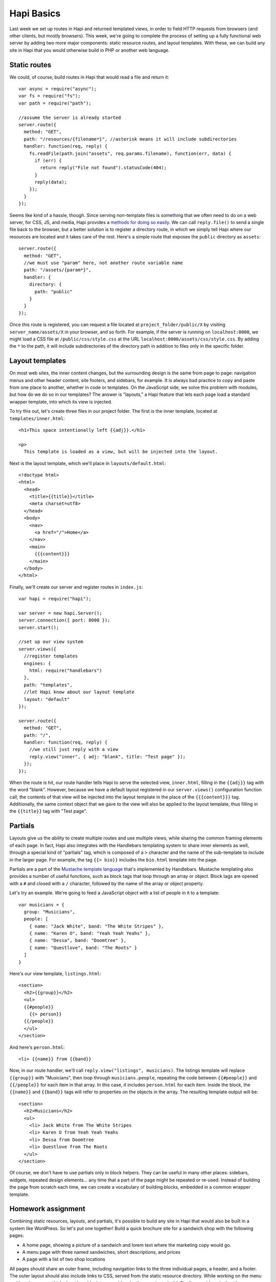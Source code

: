 Hapi Basics
===========

Last week we set up routes in Hapi and returned templated views, in order to field HTTP requests from browsers (and other clients, but mostly browsers). This week, we're going to complete the process of setting up a fully functional web server by adding two more major components: static resource routes, and layout templates. With these, we can build any site in Hapi that you would otherwise build in PHP or another web language.

Static routes
-------------

We could, of course, build routes in Hapi that would read a file and return it::

    var async = require("async");
    var fs = require("fs");
    var path = require("path");
    
    //assume the server is already started
    server.route({
      method: "GET",
      path: "/resources/{filename*}", //asterisk means it will include subdirectories
      handler: function(req, reply) {
        fs.readFile(path.join("assets", req.params.filename), function(err, data) {
          if (err) {
            return reply("File not found").statusCode(404);
          }
          reply(data);
        });
      }
    });

Seems like kind of a hassle, though. Since serving non-template files is something that we often need to do on a web server, for CSS, JS, and media, Hapi provides a `methods for doing so easily <http://hapijs.com/tutorials/serving-files>`__. We can call ``reply.file()`` to send a single file back to the browser, but a better solution is to register a directory route, in which we simply tell Hapi where our resources are located and it takes care of the rest. Here's a simple route that exposes the ``public`` directory as ``assets``::

    server.route({
      method: "GET",
      //we must use "param" here, not another route variable name
      path: "/assets/{param*}",
      handler: {
        directory: {
          path: "public"
        }
      }
    });

Once this route is registered, you can request a file located at ``project_folder/public/X`` by visiting ``server_name/assets/X`` in your browser, and so forth. For example, if the server is running on ``localhost:8000``, we might load a CSS file at ``/public/css/style.css`` at the URL ``localhost:8000/assets/css/style.css``. By adding the ``*`` to the path, it will include subdirectories of the directory path in addition to files only in the specific folder.

Layout templates
----------------

On most web sites, the inner content changes, but the surrounding design is the same from page to page: navigation menus and other header content, site footers, and sidebars, for example. It is always bad practice to copy and paste from one place to another, whether in code or templates. On the JavaScript side, we solve this problem with modules, but how do we do so in our templates? The answer is "layouts," a Hapi feature that lets each page load a standard wrapper template, into which its view is injected.

To try this out, let's create three files in our project folder. The first is the inner template, located at ``templates/inner.html``::

    <h1>This space intentionally left {{adj}}.</h1>
    
    <p>
      This template is loaded as a view, but will be injected into the layout.

Next is the layout template, which we'll place in ``layouts/default.html``::

    <!doctype html>
    <html>
      <head>
        <title>{{title}}</title>
        <meta charset=utf8>
      </head>
      <body>
        <nav>
          <a href="/">Home</a>
        </nav>
        <main>
          {{{content}}}
        </main>
      </body>
    </html>

Finally, we'll create our server and register routes in ``index.js``::

    var hapi = require("hapi");
    
    var server = new hapi.Server();
    server.connection({ port: 8000 });
    server.start();
    
    //set up our view system
    server.views({
      //register templates
      engines: {
        html: require("handlebars")
      },
      path: "templates",
      //let Hapi know about our layout template
      layout: "default"
    });
    
    server.route({
      method: "GET",
      path: "/",
      handler: function(req, reply) {
        //we still just reply with a view
        reply.view("inner", { adj: "blank", title: "Test page" });
      });
    });

When the route is hit, our route handler tells Hapi to serve the selected view, ``inner.html``, filling in the ``{{adj}}`` tag with the word "blank". However, because we have a default layout registered in our ``server.views()`` configuration function call, the contents of that view will be injected into the layout template in the place of the  ``{{{content}}}`` tag. Additionally, the same context object that we gave to the view will also be applied to the layout template, thus filling in the ``{{title}}`` tag with "Test page".

Partials
--------

Layouts give us the ability to create multiple routes and use multiple views, while sharing the common framing elements of each page. In fact, Hapi also integrates with the Handlebars templating system to share inner elements as well, through a special kind of "partials" tag, which is composed of a ``>`` character and the name of the sub-template to include in the larger page. For example, the tag ``{{> bio}}`` includes the ``bio.html`` template into the page.

Partials are a part of the `Mustache template language <https://mustache.github.io/mustache.5.html>`__ that's implemented by Handlebars. Mustache templating also provides a number of useful functions, such as block tags that loop through an array or object. Block tags are opened with a ``#`` and closed with a ``/`` character, followed by the name of the array or object property.

Let's try an example. We're going to feed a JavaScript object with a list of people in it to a template::

    var musicians = {
      group: "Musicians",
      people: [
        { name: "Jack White", band: "The White Stripes" },
        { name: "Karen O", band: "Yeah Yeah Yeahs" },
        { name: "Dessa", band: "Doomtree" },
        { name: "Questlove", band: "The Roots" }
      ]
    }

Here's our view template, ``listings.html``::

    <section>
      <h2>{{group}}</h2>
      <ul>
      {{#people}}
        {{> person}}
      {{/people}}
      </ul>
    </section>

And here's ``person.html``::

    <li> {{name}} from {{band}}

Now, in our route handler, we'll call ``reply.view("listings", musicians)``. The listings template will replace ``{{group}}`` with "Musicians", then loop through ``musicians.people``, repeating the code between ``{{#people}}`` and ``{{/people}}`` for each item in that array. In this case, it includes ``person.html`` for each item. Inside the block, the ``{{name}}`` and ``{{band}}`` tags will refer to properties on the objects in the array. The resulting template output will be::

    <section>
      <h2>Musicians</h2>
      <ul>
        <li> Jack White from The White Stripes
        <li> Karen O from Yeah Yeah Yeahs
        <li> Dessa from Doomtree
        <li> Questlove from The Roots
      </ul>
    </section>

Of course, we don't have to use partials only in block helpers. They can be useful in many other places: sidebars, widgets, repeated design elements... any time that a part of the page might be repeated or re-used. Instead of building the page from scratch each time, we can create a vocabulary of building blocks, embedded in a common wrapper template.

Homework assignment
-------------------

Combining static resources, layouts, and partials, it's possible to build any site in Hapi that would also be built in a system like WordPress. So let's put one together! Build a quick brochure site for a sandwich shop with the following pages:

* A home page, showing a picture of a sandwich and lorem text where the marketing copy would go.
* A menu page with three named sandwiches, short descriptions, and prices
* A page with a list of two shop locations

All pages should share an outer frame, including navigation links to the three individual pages, a header, and a footer. The outer layout should also include links to CSS, served from the static resource directory. While working on the menu and location pages, think about how block tags could make them easier to build. Finally, consider whether there are any other repeated elements that a sandwich shop might share between pages, that partials might make easy to share.